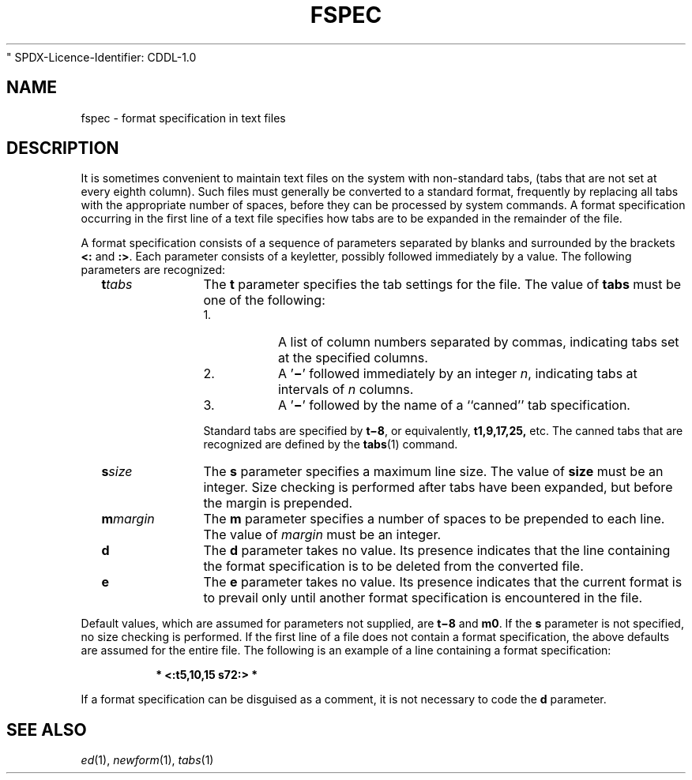 .\"
" SPDX-Licence-Identifier: CDDL-1.0
.\"  Copyright 1989 AT&T
.\" Portions Copyright (c) 2007 Gunnar Ritter, Freiburg i. Br., Germany
.\"
.\" Sccsid @(#)fspec.5	1.7 (gritter) 2/3/07
.\" from OpenSolaris fspec 4 "3 Jul 1990" "SunOS 5.11" "File Formats"
.TH FSPEC 5 "2/3/07" "Heirloom Toolchest" "File Formats"
.SH NAME
fspec \- format specification in text files
.SH DESCRIPTION
It is sometimes convenient to maintain text files on the system with non-standard tabs, (tabs that are not set at every eighth column).
Such files must generally be converted to a standard format,
frequently by replacing all tabs with the appropriate number of spaces, before they can be processed by system commands.
A format specification occurring in the first line of a text file specifies how tabs
are to be expanded in the remainder of the file.
.PP
A format specification consists of a sequence of parameters separated by blanks and surrounded by the brackets \fB<:\fR and \fB:>\fR.
Each parameter consists of a keyletter,
possibly followed immediately by a value.
The following parameters are recognized:
.RS 2
.TP 10
\fB\fBt\fR\fItabs\fR\fR
The \fBt\fR parameter specifies the tab settings for
the file.
The value of \fBtabs\fR must be one of the following:
.RE
.RS 12
.IP 1.
A list of column numbers separated by commas, indicating tabs set at the specified columns.
.IP 2.
A '\fB\(mi\fR' followed immediately by an integer \fIn\fR, indicating tabs at intervals of \fIn\fR columns.
.IP 3.
A '\fB\(mi\fR' followed by the name of a ``canned'' tab specification.
.RE
.RS 12
.PP
Standard tabs are specified by \fBt\(mi8\fR, or equivalently, \fBt1,9,17,25,\fR etc.
The canned tabs that are recognized are defined by the 
\fBtabs\fR(1) command.
.RE
.RS 2
.TP 10
\fB\fBs\fR\fIsize\fR\fR
The \fBs\fR parameter specifies a maximum line size.
The value of \fBsize\fR
must be an integer.
Size checking is performed after tabs have been expanded, but before the margin is prepended.
.TP
\fB\fBm\fR\fImargin\fR\fR
The \fBm\fR parameter specifies a number of spaces to be prepended to each line.
The
value of \fImargin\fR must be an integer.
.TP
\fB\fBd\fR\fR
The \fBd\fR parameter takes no value.
Its presence indicates that the line containing the format specification is to
be deleted from the converted file.
.TP
\fB\fBe\fR\fR
The \fBe\fR parameter takes no value.
Its presence indicates that the current format is to prevail only until another
format specification is encountered in the file.
.RE
.PP
Default values, which are assumed for parameters not supplied, are \fBt\(mi8\fR and \fBm0\fR.
If the \fBs\fR parameter is not specified, no size checking
is performed.
If the first line of a file does not contain a format specification, the above defaults are assumed for the entire file.
The following is an example of a line containing a format specification:
.sp
.RS
\fB* <:t5,10,15 s72:> *\fR
.RE
.PP
If a format specification can be disguised as a comment, it is not necessary to code the \fBd\fR parameter.
.SH SEE ALSO
.IR ed (1),
.IR newform (1),
.IR tabs (1)
